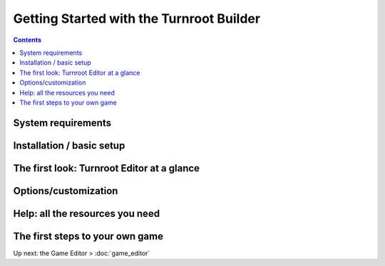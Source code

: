 Getting Started with the Turnroot Builder
==========================================
.. contents::

.. _sysreqs:
System requirements
--------------------------

.. _installation:
Installation / basic setup
--------------------------

.. _first:
The first look: Turnroot Editor at a glance
--------------------------------------------

.. _prefs:
Options/customization
----------------------

.. _help:
Help: all the resources you need
---------------------------------

.. _start:
The first steps to your own game
---------------------------------------------

Up next: the Game Editor > :doc:`game_editor`
